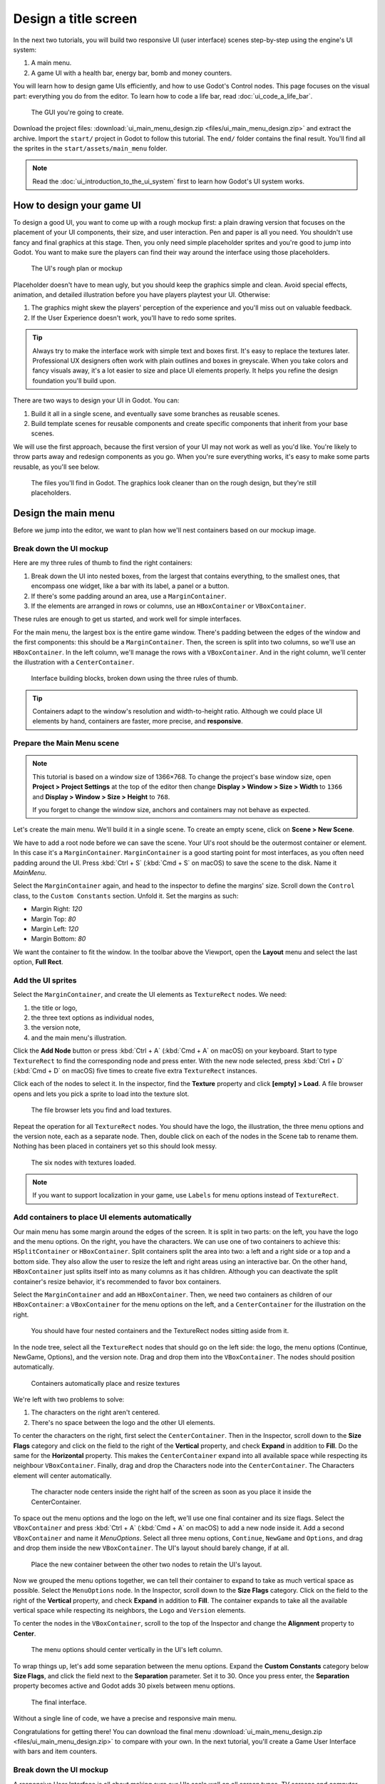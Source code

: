 .. _doc_ui_main_menu:

Design a title screen
=====================

In the next two tutorials, you will build two responsive UI (user interface)
scenes step-by-step using the engine's UI system:

1. A main menu.
2. A game UI with a health bar, energy bar, bomb and money counters.

You will learn how to design game UIs efficiently, and how to use Godot's
Control nodes. This page focuses on the visual part: everything you do
from the editor. To learn how to code a life bar,
read :doc:`ui_code_a_life_bar`.


.. figure:: img/ui_main_menu_design_final_result.png

   The GUI you're going to create.

Download the project files: :download:`ui_main_menu_design.zip
<files/ui_main_menu_design.zip>` and extract the archive. Import the ``start/``
project in Godot to follow this tutorial. The ``end/`` folder contains the
final result. You'll find all the sprites in the ``start/assets/main_menu``
folder.

.. note::

    Read the :doc:`ui_introduction_to_the_ui_system` first to learn how
    Godot's UI system works.

How to design your game UI
--------------------------

To design a good UI, you want to come up with a rough mockup first: a
plain drawing version that focuses on the placement of your UI
components, their size, and user interaction. Pen and paper is all you
need. You shouldn't use fancy and final graphics at this stage. Then,
you only need simple placeholder sprites and you're good to jump into
Godot. You want to make sure the players can find their way around the
interface using those placeholders.

.. figure:: img/ui_design_rough.png

   The UI's rough plan or mockup

Placeholder doesn't have to mean ugly, but you should keep the graphics
simple and clean. Avoid special effects, animation, and detailed
illustration before you have players playtest your UI. Otherwise:

1. The graphics might skew the players' perception of the experience and
   you'll miss out on valuable feedback.
2. If the User Experience doesn't work, you'll have to redo some sprites.

.. tip::

    Always try to make the interface work with simple text and
    boxes first. It's easy to replace the textures later. Professional UX
    designers often work with plain outlines and boxes in greyscale. When
    you take colors and fancy visuals away, it's a lot easier to size and
    place UI elements properly. It helps you refine the design foundation
    you'll build upon.

There are two ways to design your UI in Godot. You can:

1. Build it all in a single scene, and eventually save some branches as
   reusable scenes.
2. Build template scenes for reusable components and create specific
   components that inherit from your base scenes.

We will use the first approach, because the first version of your UI may
not work as well as you'd like. You're likely to throw parts away and
redesign components as you go. When you're sure everything works, it's
easy to make some parts reusable, as you'll see below.

.. figure:: img/ui_main_menu_placeholder_assets.png

   The files you'll find in Godot. The graphics look cleaner than on the
   rough design, but they're still placeholders.

Design the main menu
--------------------

Before we jump into the editor, we want to plan how we'll nest
containers based on our mockup image.

Break down the UI mockup
~~~~~~~~~~~~~~~~~~~~~~~~

Here are my three rules of thumb to find the right containers:

1. Break down the UI into nested boxes, from the largest that contains
   everything, to the smallest ones, that encompass one widget, like a
   bar with its label, a panel or a button.
2. If there's some padding around an area, use a ``MarginContainer``.
3. If the elements are arranged in rows or columns, use an
   ``HBoxContainer`` or ``VBoxContainer``.

These rules are enough to get us started, and work well for simple
interfaces.

For the main menu, the largest box is the entire game window. There's
padding between the edges of the window and the first components: this
should be a ``MarginContainer``. Then, the screen is split into two
columns, so we'll use an ``HBoxContainer``. In the left column, we'll
manage the rows with a ``VBoxContainer``. And in the right column, we'll
center the illustration with a ``CenterContainer``.

.. figure:: img/ui_mockup_break_down.png

   Interface building blocks, broken down using the three rules of thumb.

.. tip::

    Containers adapt to the window's resolution and width-to-height
    ratio. Although we could place UI elements by hand, containers are
    faster, more precise, and **responsive**.

Prepare the Main Menu scene
~~~~~~~~~~~~~~~~~~~~~~~~~~~

.. note::

    This tutorial is based on a window size of 1366×768. To change the project's
    base window size, open **Project > Project Settings** at the top of the
    editor then change **Display > Window > Size > Width** to ``1366`` and
    **Display > Window > Size > Height** to ``768``.

    If you forget to change the window size, anchors and containers may not
    behave as expected.

Let's create the main menu. We'll build it in a single scene. To create
an empty scene, click on **Scene > New Scene**.

We have to add a root node before we can save the scene. Your UI's root
should be the outermost container or element. In this case it's a
``MarginContainer``. ``MarginContainer`` is a good starting point for
most interfaces, as you often need padding around the UI. Press
:kbd:`Ctrl + S` (:kbd:`Cmd + S` on macOS) to save the scene to the disk. Name it *MainMenu*.

Select the ``MarginContainer`` again, and head to the inspector to
define the margins' size. Scroll down the ``Control`` class, to the
``Custom Constants`` section. Unfold it. Set the margins as such:

-  Margin Right: *120*
-  Margin Top: *80*
-  Margin Left: *120*
-  Margin Bottom: *80*

We want the container to fit the window. In the toolbar above the Viewport,
open the **Layout** menu and select the last option, **Full Rect**.

Add the UI sprites
~~~~~~~~~~~~~~~~~~

Select the ``MarginContainer``, and create the UI elements as
``TextureRect`` nodes. We need:

1. the title or logo,
2. the three text options as individual nodes,
3. the version note,
4. and the main menu's illustration.

Click the **Add Node** button or press :kbd:`Ctrl + A` (:kbd:`Cmd + A` on macOS) on your keyboard.
Start to type ``TextureRect`` to find the corresponding node and press
enter. With the new node selected, press :kbd:`Ctrl + D` (:kbd:`Cmd + D` on macOS) five times to
create five extra ``TextureRect`` instances.

Click each of the nodes to select it. In the inspector, find the **Texture**
property and click **[empty] > Load**. A file browser opens and lets
you pick a sprite to load into the texture slot.

.. figure:: img/ui_texturerect_load_texture.png

   The file browser lets you find and load textures.

Repeat the operation for all ``TextureRect`` nodes. You should have the
logo, the illustration, the three menu options and the version note,
each as a separate node. Then, double click on each of the nodes in the
Scene tab to rename them. Nothing has been placed in containers yet so this
should look messy.

.. figure:: img/ui_main_menu_6_texturerect_nodes.png

   The six nodes with textures loaded.

.. note::

    If you want to support localization in your game, use
    ``Labels`` for menu options instead of ``TextureRect``.

Add containers to place UI elements automatically
~~~~~~~~~~~~~~~~~~~~~~~~~~~~~~~~~~~~~~~~~~~~~~~~~

Our main menu has some margin around the edges of the screen. It is
split in two parts: on the left, you have the logo and the menu options.
On the right, you have the characters. We can use one of two containers
to achieve this: ``HSplitContainer`` or ``HBoxContainer``. Split
containers split the area into two: a left and a right side or a top and
a bottom side. They also allow the user to resize the left and right
areas using an interactive bar. On the other hand, ``HBoxContainer``
just splits itself into as many columns as it has children. Although you
can deactivate the split container's resize behavior, it's recommended to
favor box containers.

Select the ``MarginContainer`` and add an ``HBoxContainer``. Then, we
need two containers as children of our ``HBoxContainer``: a
``VBoxContainer`` for the menu options on the left, and a
``CenterContainer`` for the illustration on the right.

.. figure:: img/ui_main_menu_containers_step_1.png

   You should have four nested containers and the TextureRect nodes
   sitting aside from it.

In the node tree, select all the ``TextureRect`` nodes that should go on the
left side: the logo, the menu options (Continue, NewGame, Options), and the
version note. Drag and drop them into the ``VBoxContainer``. The nodes should
position automatically.

.. figure:: img/ui_main_menu_containers_step_2.png

   Containers automatically place and resize textures

We're left with two problems to solve:

1. The characters on the right aren't centered.
2. There's no space between the logo and the other UI elements.

To center the characters on the right, first select the ``CenterContainer``.
Then in the Inspector, scroll down to the **Size Flags** category and click
on the field to the right of the **Vertical** property, and check **Expand**
in addition to **Fill**. Do the same for the **Horizontal** property. This
makes the ``CenterContainer`` expand into all available space while
respecting its neighbour ``VBoxContainer``. Finally, drag and drop the
Characters node into the ``CenterContainer``. The Characters element will center
automatically.

.. figure:: img/ui_main_menu_containers_step_3.png

   The character node centers inside the right half of the screen as
   soon as you place it inside the CenterContainer.

To space out the menu options and the logo on the left, we'll use one
final container and its size flags. Select the ``VBoxContainer`` and
press :kbd:`Ctrl + A` (:kbd:`Cmd + A` on macOS) to add a new node inside it. Add a second
``VBoxContainer`` and name it *MenuOptions*. Select all three menu
options, ``Continue``, ``NewGame`` and ``Options``, and drag and drop
them inside the new ``VBoxContainer``. The UI's layout should barely
change, if at all.

.. figure:: img/ui_main_menu_containers_step_4.png

   Place the new container between the other two nodes to retain the
   UI's layout.

Now we grouped the menu options together, we can tell their container to
expand to take as much vertical space as possible. Select the
``MenuOptions`` node. In the Inspector, scroll down to the
**Size Flags** category. Click on the field to the right of the
**Vertical** property, and check **Expand** in addition to **Fill**.
The container expands to take all the available vertical space
while respecting its neighbors, the ``Logo`` and ``Version`` elements.

To center the nodes in the ``VBoxContainer``, scroll to the top of the
Inspector and change the **Alignment** property to **Center**.

.. figure:: img/ui_main_menu_containers_step_5.png

   The menu options should center vertically in the UI's left column.

To wrap things up, let's add some separation between the menu options.
Expand the **Custom Constants** category below **Size Flags**, and click
the field next to the **Separation** parameter. Set it to 30. Once you
press enter, the **Separation** property becomes active and Godot adds
30 pixels between menu options.

.. figure:: img/ui_main_menu_design_final_result.png

   The final interface.

Without a single line of code, we have a precise and responsive main
menu.

Congratulations for getting there! You can download the final
menu :download:`ui_main_menu_design.zip <files/ui_main_menu_design.zip>`
to compare with your own. In the next tutorial, you'll
create a Game User Interface with bars and item counters.

Break down the UI mockup
~~~~~~~~~~~~~~~~~~~~~~~~

A responsive User Interface is all about making sure our UIs scale well on
all screen types. TV screens and computer displays have different sizes
and ratios. In Godot, we use containers to control the position and the
size of UI elements.

The order in which you nest matters. To see if your
UI adapts nicely to different screen ratios, select the root node, press
:kbd:`Q` to activate the Select Mode, select the container and click
and drag on one of the container's corners to resize it. The UI
components should flow inside of it.

You'll notice that although
containers move sprites around, they don't scale them. This is normal.
We want the UI system to handle different screen ratios, but we also
need the entire game to adapt to different screen resolutions. To do
this, Godot scales the entire window up and down.

You can change the scale mode in the project settings: click
**Project > Project Settings** in the top menu. In the window's left column,
look for the **Display** category. Click on the **Window** sub-category.
On the right side of the window, you'll find a **Stretch** section.
The three settings, **Mode**, **Aspect**, and **Shrink**, control the
screen size. For more information, see :ref:`doc_multiple_resolutions`.
